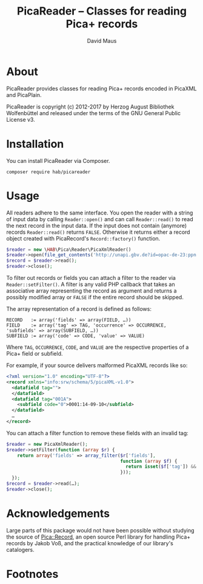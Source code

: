#+TITLE: PicaReader -- Classes for reading Pica+ records
#+AUTHOR: David Maus
#+EMAIL: maus@hab.de

* About

PicaReader provides classes for reading Pica+ records encoded in PicaXML and PicaPlain.

PicaReader is copyright (c) 2012-2017 by Herzog August Bibliothek Wolfenbüttel and released under the
terms of the GNU General Public License v3.

* Installation

You can install PicaReader via Composer.

#+BEGIN_EXAMPLE
composer require hab/picareader
#+END_EXAMPLE

* Usage

All readers adhere to the same interface. You open the reader with a string of input data by calling
=Reader::open()= and can call =Reader::read()= to read the next record in the input data. If the
input does not contain (anymore) records =Reader::read()= returns =FALSE=. Otherwise it returns
either a record object created with PicaRecord's =Record::factory()= function.

#+BEGIN_SRC php
  $reader = new \HAB\Pica\Reader\PicaXmlReader()
  $reader->open(file_get_contents('http://unapi.gbv.de?id=opac-de-23:ppn:635012286&format=picaxml'));
  $record = $reader->read();
  $reader->close();
#+END_SRC

To filter out records or fields you can attach a filter to the reader via =Reader::setFilter()=. A
filter is any valid PHP callback that takes an associative array representing the record as argument
and returns a possibly modified array or =FALSE= if the entire record should be skipped.

The array representation of a record is defined as follows:

#+BEGIN_EXAMPLE
RECORD   := array('fields' => array(FIELD, …))
FIELD    := array('tag' => TAG, 'occurrence' => OCCURRENCE, 'subfields' => array(SUBFIELD, …))
SUBFIELD := array('code' => CODE, 'value' => VALUE)
#+END_EXAMPLE

Where =TAG=, =OCCURRENCE=, =CODE=, and =VALUE= are the respective properties of a Pica+ field or
subfield.

For example, if your source delivers malformed PicaXML records like so:

#+BEGIN_SRC xml
  <?xml version="1.0" encoding="UTF-8"?>
  <record xmlns="info:srw/schema/5/picaXML-v1.0">
    <datafield tag="">
    </datafield>
    <datafield tag="001A">
      <subfield code="0">0001:14-09-10</subfield>
    </datafield>
    …
  </record>
#+END_SRC

You can attach a filter function to remove these fields with an invalid tag:

#+BEGIN_SRC php
  $reader = new PicaXmlReader();
  $reader->setFilter(function (array $r) { 
      return array('fields' => array_filter($r['fields'],
                                            function (array $f) {
                                              return isset($f['tag']) && \HAB\Pica\Record\Field::isValidFieldTag($f['tag']);
                                            }));
    });
  $record = $reader->read(…);
  $reader->close();
#+END_SRC

* Acknowledgements

Large parts of this package would not have been possible without studying the source of
[[http://search.cpan.org/dist/PICA-Record/][Pica::Record]], an open source Perl library for handling Pica+ records by Jakob Voß, and the practical
knowledge of our library's catalogers.

* Footnotes
